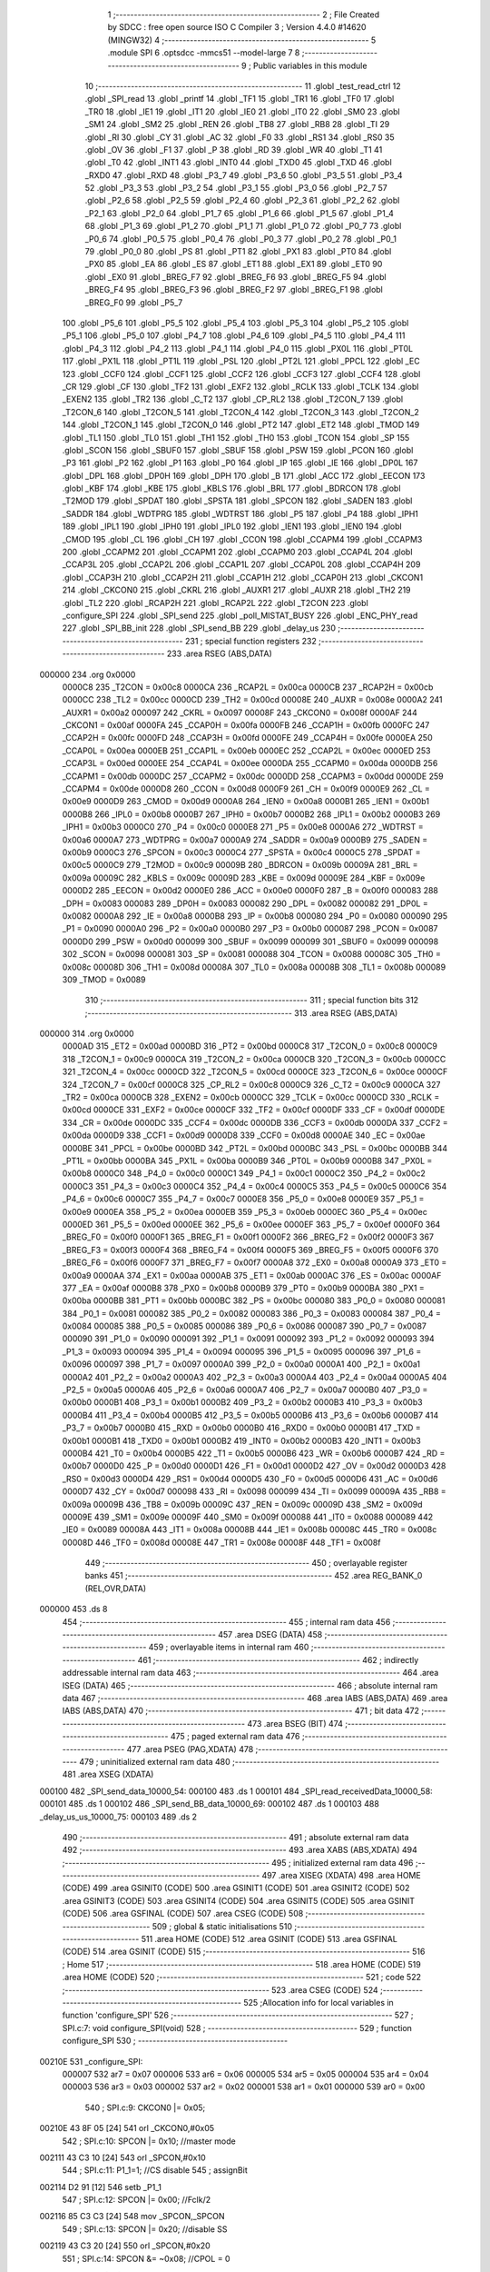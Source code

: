                                       1 ;--------------------------------------------------------
                                      2 ; File Created by SDCC : free open source ISO C Compiler 
                                      3 ; Version 4.4.0 #14620 (MINGW32)
                                      4 ;--------------------------------------------------------
                                      5 	.module SPI
                                      6 	.optsdcc -mmcs51 --model-large
                                      7 	
                                      8 ;--------------------------------------------------------
                                      9 ; Public variables in this module
                                     10 ;--------------------------------------------------------
                                     11 	.globl _test_read_ctrl
                                     12 	.globl _SPI_read
                                     13 	.globl _printf
                                     14 	.globl _TF1
                                     15 	.globl _TR1
                                     16 	.globl _TF0
                                     17 	.globl _TR0
                                     18 	.globl _IE1
                                     19 	.globl _IT1
                                     20 	.globl _IE0
                                     21 	.globl _IT0
                                     22 	.globl _SM0
                                     23 	.globl _SM1
                                     24 	.globl _SM2
                                     25 	.globl _REN
                                     26 	.globl _TB8
                                     27 	.globl _RB8
                                     28 	.globl _TI
                                     29 	.globl _RI
                                     30 	.globl _CY
                                     31 	.globl _AC
                                     32 	.globl _F0
                                     33 	.globl _RS1
                                     34 	.globl _RS0
                                     35 	.globl _OV
                                     36 	.globl _F1
                                     37 	.globl _P
                                     38 	.globl _RD
                                     39 	.globl _WR
                                     40 	.globl _T1
                                     41 	.globl _T0
                                     42 	.globl _INT1
                                     43 	.globl _INT0
                                     44 	.globl _TXD0
                                     45 	.globl _TXD
                                     46 	.globl _RXD0
                                     47 	.globl _RXD
                                     48 	.globl _P3_7
                                     49 	.globl _P3_6
                                     50 	.globl _P3_5
                                     51 	.globl _P3_4
                                     52 	.globl _P3_3
                                     53 	.globl _P3_2
                                     54 	.globl _P3_1
                                     55 	.globl _P3_0
                                     56 	.globl _P2_7
                                     57 	.globl _P2_6
                                     58 	.globl _P2_5
                                     59 	.globl _P2_4
                                     60 	.globl _P2_3
                                     61 	.globl _P2_2
                                     62 	.globl _P2_1
                                     63 	.globl _P2_0
                                     64 	.globl _P1_7
                                     65 	.globl _P1_6
                                     66 	.globl _P1_5
                                     67 	.globl _P1_4
                                     68 	.globl _P1_3
                                     69 	.globl _P1_2
                                     70 	.globl _P1_1
                                     71 	.globl _P1_0
                                     72 	.globl _P0_7
                                     73 	.globl _P0_6
                                     74 	.globl _P0_5
                                     75 	.globl _P0_4
                                     76 	.globl _P0_3
                                     77 	.globl _P0_2
                                     78 	.globl _P0_1
                                     79 	.globl _P0_0
                                     80 	.globl _PS
                                     81 	.globl _PT1
                                     82 	.globl _PX1
                                     83 	.globl _PT0
                                     84 	.globl _PX0
                                     85 	.globl _EA
                                     86 	.globl _ES
                                     87 	.globl _ET1
                                     88 	.globl _EX1
                                     89 	.globl _ET0
                                     90 	.globl _EX0
                                     91 	.globl _BREG_F7
                                     92 	.globl _BREG_F6
                                     93 	.globl _BREG_F5
                                     94 	.globl _BREG_F4
                                     95 	.globl _BREG_F3
                                     96 	.globl _BREG_F2
                                     97 	.globl _BREG_F1
                                     98 	.globl _BREG_F0
                                     99 	.globl _P5_7
                                    100 	.globl _P5_6
                                    101 	.globl _P5_5
                                    102 	.globl _P5_4
                                    103 	.globl _P5_3
                                    104 	.globl _P5_2
                                    105 	.globl _P5_1
                                    106 	.globl _P5_0
                                    107 	.globl _P4_7
                                    108 	.globl _P4_6
                                    109 	.globl _P4_5
                                    110 	.globl _P4_4
                                    111 	.globl _P4_3
                                    112 	.globl _P4_2
                                    113 	.globl _P4_1
                                    114 	.globl _P4_0
                                    115 	.globl _PX0L
                                    116 	.globl _PT0L
                                    117 	.globl _PX1L
                                    118 	.globl _PT1L
                                    119 	.globl _PSL
                                    120 	.globl _PT2L
                                    121 	.globl _PPCL
                                    122 	.globl _EC
                                    123 	.globl _CCF0
                                    124 	.globl _CCF1
                                    125 	.globl _CCF2
                                    126 	.globl _CCF3
                                    127 	.globl _CCF4
                                    128 	.globl _CR
                                    129 	.globl _CF
                                    130 	.globl _TF2
                                    131 	.globl _EXF2
                                    132 	.globl _RCLK
                                    133 	.globl _TCLK
                                    134 	.globl _EXEN2
                                    135 	.globl _TR2
                                    136 	.globl _C_T2
                                    137 	.globl _CP_RL2
                                    138 	.globl _T2CON_7
                                    139 	.globl _T2CON_6
                                    140 	.globl _T2CON_5
                                    141 	.globl _T2CON_4
                                    142 	.globl _T2CON_3
                                    143 	.globl _T2CON_2
                                    144 	.globl _T2CON_1
                                    145 	.globl _T2CON_0
                                    146 	.globl _PT2
                                    147 	.globl _ET2
                                    148 	.globl _TMOD
                                    149 	.globl _TL1
                                    150 	.globl _TL0
                                    151 	.globl _TH1
                                    152 	.globl _TH0
                                    153 	.globl _TCON
                                    154 	.globl _SP
                                    155 	.globl _SCON
                                    156 	.globl _SBUF0
                                    157 	.globl _SBUF
                                    158 	.globl _PSW
                                    159 	.globl _PCON
                                    160 	.globl _P3
                                    161 	.globl _P2
                                    162 	.globl _P1
                                    163 	.globl _P0
                                    164 	.globl _IP
                                    165 	.globl _IE
                                    166 	.globl _DP0L
                                    167 	.globl _DPL
                                    168 	.globl _DP0H
                                    169 	.globl _DPH
                                    170 	.globl _B
                                    171 	.globl _ACC
                                    172 	.globl _EECON
                                    173 	.globl _KBF
                                    174 	.globl _KBE
                                    175 	.globl _KBLS
                                    176 	.globl _BRL
                                    177 	.globl _BDRCON
                                    178 	.globl _T2MOD
                                    179 	.globl _SPDAT
                                    180 	.globl _SPSTA
                                    181 	.globl _SPCON
                                    182 	.globl _SADEN
                                    183 	.globl _SADDR
                                    184 	.globl _WDTPRG
                                    185 	.globl _WDTRST
                                    186 	.globl _P5
                                    187 	.globl _P4
                                    188 	.globl _IPH1
                                    189 	.globl _IPL1
                                    190 	.globl _IPH0
                                    191 	.globl _IPL0
                                    192 	.globl _IEN1
                                    193 	.globl _IEN0
                                    194 	.globl _CMOD
                                    195 	.globl _CL
                                    196 	.globl _CH
                                    197 	.globl _CCON
                                    198 	.globl _CCAPM4
                                    199 	.globl _CCAPM3
                                    200 	.globl _CCAPM2
                                    201 	.globl _CCAPM1
                                    202 	.globl _CCAPM0
                                    203 	.globl _CCAP4L
                                    204 	.globl _CCAP3L
                                    205 	.globl _CCAP2L
                                    206 	.globl _CCAP1L
                                    207 	.globl _CCAP0L
                                    208 	.globl _CCAP4H
                                    209 	.globl _CCAP3H
                                    210 	.globl _CCAP2H
                                    211 	.globl _CCAP1H
                                    212 	.globl _CCAP0H
                                    213 	.globl _CKCON1
                                    214 	.globl _CKCON0
                                    215 	.globl _CKRL
                                    216 	.globl _AUXR1
                                    217 	.globl _AUXR
                                    218 	.globl _TH2
                                    219 	.globl _TL2
                                    220 	.globl _RCAP2H
                                    221 	.globl _RCAP2L
                                    222 	.globl _T2CON
                                    223 	.globl _configure_SPI
                                    224 	.globl _SPI_send
                                    225 	.globl _poll_MISTAT_BUSY
                                    226 	.globl _ENC_PHY_read
                                    227 	.globl _SPI_BB_init
                                    228 	.globl _SPI_send_BB
                                    229 	.globl _delay_us
                                    230 ;--------------------------------------------------------
                                    231 ; special function registers
                                    232 ;--------------------------------------------------------
                                    233 	.area RSEG    (ABS,DATA)
      000000                        234 	.org 0x0000
                           0000C8   235 _T2CON	=	0x00c8
                           0000CA   236 _RCAP2L	=	0x00ca
                           0000CB   237 _RCAP2H	=	0x00cb
                           0000CC   238 _TL2	=	0x00cc
                           0000CD   239 _TH2	=	0x00cd
                           00008E   240 _AUXR	=	0x008e
                           0000A2   241 _AUXR1	=	0x00a2
                           000097   242 _CKRL	=	0x0097
                           00008F   243 _CKCON0	=	0x008f
                           0000AF   244 _CKCON1	=	0x00af
                           0000FA   245 _CCAP0H	=	0x00fa
                           0000FB   246 _CCAP1H	=	0x00fb
                           0000FC   247 _CCAP2H	=	0x00fc
                           0000FD   248 _CCAP3H	=	0x00fd
                           0000FE   249 _CCAP4H	=	0x00fe
                           0000EA   250 _CCAP0L	=	0x00ea
                           0000EB   251 _CCAP1L	=	0x00eb
                           0000EC   252 _CCAP2L	=	0x00ec
                           0000ED   253 _CCAP3L	=	0x00ed
                           0000EE   254 _CCAP4L	=	0x00ee
                           0000DA   255 _CCAPM0	=	0x00da
                           0000DB   256 _CCAPM1	=	0x00db
                           0000DC   257 _CCAPM2	=	0x00dc
                           0000DD   258 _CCAPM3	=	0x00dd
                           0000DE   259 _CCAPM4	=	0x00de
                           0000D8   260 _CCON	=	0x00d8
                           0000F9   261 _CH	=	0x00f9
                           0000E9   262 _CL	=	0x00e9
                           0000D9   263 _CMOD	=	0x00d9
                           0000A8   264 _IEN0	=	0x00a8
                           0000B1   265 _IEN1	=	0x00b1
                           0000B8   266 _IPL0	=	0x00b8
                           0000B7   267 _IPH0	=	0x00b7
                           0000B2   268 _IPL1	=	0x00b2
                           0000B3   269 _IPH1	=	0x00b3
                           0000C0   270 _P4	=	0x00c0
                           0000E8   271 _P5	=	0x00e8
                           0000A6   272 _WDTRST	=	0x00a6
                           0000A7   273 _WDTPRG	=	0x00a7
                           0000A9   274 _SADDR	=	0x00a9
                           0000B9   275 _SADEN	=	0x00b9
                           0000C3   276 _SPCON	=	0x00c3
                           0000C4   277 _SPSTA	=	0x00c4
                           0000C5   278 _SPDAT	=	0x00c5
                           0000C9   279 _T2MOD	=	0x00c9
                           00009B   280 _BDRCON	=	0x009b
                           00009A   281 _BRL	=	0x009a
                           00009C   282 _KBLS	=	0x009c
                           00009D   283 _KBE	=	0x009d
                           00009E   284 _KBF	=	0x009e
                           0000D2   285 _EECON	=	0x00d2
                           0000E0   286 _ACC	=	0x00e0
                           0000F0   287 _B	=	0x00f0
                           000083   288 _DPH	=	0x0083
                           000083   289 _DP0H	=	0x0083
                           000082   290 _DPL	=	0x0082
                           000082   291 _DP0L	=	0x0082
                           0000A8   292 _IE	=	0x00a8
                           0000B8   293 _IP	=	0x00b8
                           000080   294 _P0	=	0x0080
                           000090   295 _P1	=	0x0090
                           0000A0   296 _P2	=	0x00a0
                           0000B0   297 _P3	=	0x00b0
                           000087   298 _PCON	=	0x0087
                           0000D0   299 _PSW	=	0x00d0
                           000099   300 _SBUF	=	0x0099
                           000099   301 _SBUF0	=	0x0099
                           000098   302 _SCON	=	0x0098
                           000081   303 _SP	=	0x0081
                           000088   304 _TCON	=	0x0088
                           00008C   305 _TH0	=	0x008c
                           00008D   306 _TH1	=	0x008d
                           00008A   307 _TL0	=	0x008a
                           00008B   308 _TL1	=	0x008b
                           000089   309 _TMOD	=	0x0089
                                    310 ;--------------------------------------------------------
                                    311 ; special function bits
                                    312 ;--------------------------------------------------------
                                    313 	.area RSEG    (ABS,DATA)
      000000                        314 	.org 0x0000
                           0000AD   315 _ET2	=	0x00ad
                           0000BD   316 _PT2	=	0x00bd
                           0000C8   317 _T2CON_0	=	0x00c8
                           0000C9   318 _T2CON_1	=	0x00c9
                           0000CA   319 _T2CON_2	=	0x00ca
                           0000CB   320 _T2CON_3	=	0x00cb
                           0000CC   321 _T2CON_4	=	0x00cc
                           0000CD   322 _T2CON_5	=	0x00cd
                           0000CE   323 _T2CON_6	=	0x00ce
                           0000CF   324 _T2CON_7	=	0x00cf
                           0000C8   325 _CP_RL2	=	0x00c8
                           0000C9   326 _C_T2	=	0x00c9
                           0000CA   327 _TR2	=	0x00ca
                           0000CB   328 _EXEN2	=	0x00cb
                           0000CC   329 _TCLK	=	0x00cc
                           0000CD   330 _RCLK	=	0x00cd
                           0000CE   331 _EXF2	=	0x00ce
                           0000CF   332 _TF2	=	0x00cf
                           0000DF   333 _CF	=	0x00df
                           0000DE   334 _CR	=	0x00de
                           0000DC   335 _CCF4	=	0x00dc
                           0000DB   336 _CCF3	=	0x00db
                           0000DA   337 _CCF2	=	0x00da
                           0000D9   338 _CCF1	=	0x00d9
                           0000D8   339 _CCF0	=	0x00d8
                           0000AE   340 _EC	=	0x00ae
                           0000BE   341 _PPCL	=	0x00be
                           0000BD   342 _PT2L	=	0x00bd
                           0000BC   343 _PSL	=	0x00bc
                           0000BB   344 _PT1L	=	0x00bb
                           0000BA   345 _PX1L	=	0x00ba
                           0000B9   346 _PT0L	=	0x00b9
                           0000B8   347 _PX0L	=	0x00b8
                           0000C0   348 _P4_0	=	0x00c0
                           0000C1   349 _P4_1	=	0x00c1
                           0000C2   350 _P4_2	=	0x00c2
                           0000C3   351 _P4_3	=	0x00c3
                           0000C4   352 _P4_4	=	0x00c4
                           0000C5   353 _P4_5	=	0x00c5
                           0000C6   354 _P4_6	=	0x00c6
                           0000C7   355 _P4_7	=	0x00c7
                           0000E8   356 _P5_0	=	0x00e8
                           0000E9   357 _P5_1	=	0x00e9
                           0000EA   358 _P5_2	=	0x00ea
                           0000EB   359 _P5_3	=	0x00eb
                           0000EC   360 _P5_4	=	0x00ec
                           0000ED   361 _P5_5	=	0x00ed
                           0000EE   362 _P5_6	=	0x00ee
                           0000EF   363 _P5_7	=	0x00ef
                           0000F0   364 _BREG_F0	=	0x00f0
                           0000F1   365 _BREG_F1	=	0x00f1
                           0000F2   366 _BREG_F2	=	0x00f2
                           0000F3   367 _BREG_F3	=	0x00f3
                           0000F4   368 _BREG_F4	=	0x00f4
                           0000F5   369 _BREG_F5	=	0x00f5
                           0000F6   370 _BREG_F6	=	0x00f6
                           0000F7   371 _BREG_F7	=	0x00f7
                           0000A8   372 _EX0	=	0x00a8
                           0000A9   373 _ET0	=	0x00a9
                           0000AA   374 _EX1	=	0x00aa
                           0000AB   375 _ET1	=	0x00ab
                           0000AC   376 _ES	=	0x00ac
                           0000AF   377 _EA	=	0x00af
                           0000B8   378 _PX0	=	0x00b8
                           0000B9   379 _PT0	=	0x00b9
                           0000BA   380 _PX1	=	0x00ba
                           0000BB   381 _PT1	=	0x00bb
                           0000BC   382 _PS	=	0x00bc
                           000080   383 _P0_0	=	0x0080
                           000081   384 _P0_1	=	0x0081
                           000082   385 _P0_2	=	0x0082
                           000083   386 _P0_3	=	0x0083
                           000084   387 _P0_4	=	0x0084
                           000085   388 _P0_5	=	0x0085
                           000086   389 _P0_6	=	0x0086
                           000087   390 _P0_7	=	0x0087
                           000090   391 _P1_0	=	0x0090
                           000091   392 _P1_1	=	0x0091
                           000092   393 _P1_2	=	0x0092
                           000093   394 _P1_3	=	0x0093
                           000094   395 _P1_4	=	0x0094
                           000095   396 _P1_5	=	0x0095
                           000096   397 _P1_6	=	0x0096
                           000097   398 _P1_7	=	0x0097
                           0000A0   399 _P2_0	=	0x00a0
                           0000A1   400 _P2_1	=	0x00a1
                           0000A2   401 _P2_2	=	0x00a2
                           0000A3   402 _P2_3	=	0x00a3
                           0000A4   403 _P2_4	=	0x00a4
                           0000A5   404 _P2_5	=	0x00a5
                           0000A6   405 _P2_6	=	0x00a6
                           0000A7   406 _P2_7	=	0x00a7
                           0000B0   407 _P3_0	=	0x00b0
                           0000B1   408 _P3_1	=	0x00b1
                           0000B2   409 _P3_2	=	0x00b2
                           0000B3   410 _P3_3	=	0x00b3
                           0000B4   411 _P3_4	=	0x00b4
                           0000B5   412 _P3_5	=	0x00b5
                           0000B6   413 _P3_6	=	0x00b6
                           0000B7   414 _P3_7	=	0x00b7
                           0000B0   415 _RXD	=	0x00b0
                           0000B0   416 _RXD0	=	0x00b0
                           0000B1   417 _TXD	=	0x00b1
                           0000B1   418 _TXD0	=	0x00b1
                           0000B2   419 _INT0	=	0x00b2
                           0000B3   420 _INT1	=	0x00b3
                           0000B4   421 _T0	=	0x00b4
                           0000B5   422 _T1	=	0x00b5
                           0000B6   423 _WR	=	0x00b6
                           0000B7   424 _RD	=	0x00b7
                           0000D0   425 _P	=	0x00d0
                           0000D1   426 _F1	=	0x00d1
                           0000D2   427 _OV	=	0x00d2
                           0000D3   428 _RS0	=	0x00d3
                           0000D4   429 _RS1	=	0x00d4
                           0000D5   430 _F0	=	0x00d5
                           0000D6   431 _AC	=	0x00d6
                           0000D7   432 _CY	=	0x00d7
                           000098   433 _RI	=	0x0098
                           000099   434 _TI	=	0x0099
                           00009A   435 _RB8	=	0x009a
                           00009B   436 _TB8	=	0x009b
                           00009C   437 _REN	=	0x009c
                           00009D   438 _SM2	=	0x009d
                           00009E   439 _SM1	=	0x009e
                           00009F   440 _SM0	=	0x009f
                           000088   441 _IT0	=	0x0088
                           000089   442 _IE0	=	0x0089
                           00008A   443 _IT1	=	0x008a
                           00008B   444 _IE1	=	0x008b
                           00008C   445 _TR0	=	0x008c
                           00008D   446 _TF0	=	0x008d
                           00008E   447 _TR1	=	0x008e
                           00008F   448 _TF1	=	0x008f
                                    449 ;--------------------------------------------------------
                                    450 ; overlayable register banks
                                    451 ;--------------------------------------------------------
                                    452 	.area REG_BANK_0	(REL,OVR,DATA)
      000000                        453 	.ds 8
                                    454 ;--------------------------------------------------------
                                    455 ; internal ram data
                                    456 ;--------------------------------------------------------
                                    457 	.area DSEG    (DATA)
                                    458 ;--------------------------------------------------------
                                    459 ; overlayable items in internal ram
                                    460 ;--------------------------------------------------------
                                    461 ;--------------------------------------------------------
                                    462 ; indirectly addressable internal ram data
                                    463 ;--------------------------------------------------------
                                    464 	.area ISEG    (DATA)
                                    465 ;--------------------------------------------------------
                                    466 ; absolute internal ram data
                                    467 ;--------------------------------------------------------
                                    468 	.area IABS    (ABS,DATA)
                                    469 	.area IABS    (ABS,DATA)
                                    470 ;--------------------------------------------------------
                                    471 ; bit data
                                    472 ;--------------------------------------------------------
                                    473 	.area BSEG    (BIT)
                                    474 ;--------------------------------------------------------
                                    475 ; paged external ram data
                                    476 ;--------------------------------------------------------
                                    477 	.area PSEG    (PAG,XDATA)
                                    478 ;--------------------------------------------------------
                                    479 ; uninitialized external ram data
                                    480 ;--------------------------------------------------------
                                    481 	.area XSEG    (XDATA)
      000100                        482 _SPI_send_data_10000_54:
      000100                        483 	.ds 1
      000101                        484 _SPI_read_receivedData_10000_58:
      000101                        485 	.ds 1
      000102                        486 _SPI_send_BB_data_10000_69:
      000102                        487 	.ds 1
      000103                        488 _delay_us_us_10000_75:
      000103                        489 	.ds 2
                                    490 ;--------------------------------------------------------
                                    491 ; absolute external ram data
                                    492 ;--------------------------------------------------------
                                    493 	.area XABS    (ABS,XDATA)
                                    494 ;--------------------------------------------------------
                                    495 ; initialized external ram data
                                    496 ;--------------------------------------------------------
                                    497 	.area XISEG   (XDATA)
                                    498 	.area HOME    (CODE)
                                    499 	.area GSINIT0 (CODE)
                                    500 	.area GSINIT1 (CODE)
                                    501 	.area GSINIT2 (CODE)
                                    502 	.area GSINIT3 (CODE)
                                    503 	.area GSINIT4 (CODE)
                                    504 	.area GSINIT5 (CODE)
                                    505 	.area GSINIT  (CODE)
                                    506 	.area GSFINAL (CODE)
                                    507 	.area CSEG    (CODE)
                                    508 ;--------------------------------------------------------
                                    509 ; global & static initialisations
                                    510 ;--------------------------------------------------------
                                    511 	.area HOME    (CODE)
                                    512 	.area GSINIT  (CODE)
                                    513 	.area GSFINAL (CODE)
                                    514 	.area GSINIT  (CODE)
                                    515 ;--------------------------------------------------------
                                    516 ; Home
                                    517 ;--------------------------------------------------------
                                    518 	.area HOME    (CODE)
                                    519 	.area HOME    (CODE)
                                    520 ;--------------------------------------------------------
                                    521 ; code
                                    522 ;--------------------------------------------------------
                                    523 	.area CSEG    (CODE)
                                    524 ;------------------------------------------------------------
                                    525 ;Allocation info for local variables in function 'configure_SPI'
                                    526 ;------------------------------------------------------------
                                    527 ;	SPI.c:7: void configure_SPI(void)
                                    528 ;	-----------------------------------------
                                    529 ;	 function configure_SPI
                                    530 ;	-----------------------------------------
      00210E                        531 _configure_SPI:
                           000007   532 	ar7 = 0x07
                           000006   533 	ar6 = 0x06
                           000005   534 	ar5 = 0x05
                           000004   535 	ar4 = 0x04
                           000003   536 	ar3 = 0x03
                           000002   537 	ar2 = 0x02
                           000001   538 	ar1 = 0x01
                           000000   539 	ar0 = 0x00
                                    540 ;	SPI.c:9: CKCON0 |= 0x05;
      00210E 43 8F 05         [24]  541 	orl	_CKCON0,#0x05
                                    542 ;	SPI.c:10: SPCON |= 0x10;              //master mode
      002111 43 C3 10         [24]  543 	orl	_SPCON,#0x10
                                    544 ;	SPI.c:11: P1_1=1;                     //CS disable
                                    545 ;	assignBit
      002114 D2 91            [12]  546 	setb	_P1_1
                                    547 ;	SPI.c:12: SPCON |= 0x00;          //Fclk/2
      002116 85 C3 C3         [24]  548 	mov	_SPCON,_SPCON
                                    549 ;	SPI.c:13: SPCON |= 0x20;          //disable SS
      002119 43 C3 20         [24]  550 	orl	_SPCON,#0x20
                                    551 ;	SPI.c:14: SPCON &= ~0x08;         //CPOL = 0
      00211C 53 C3 F7         [24]  552 	anl	_SPCON,#0xf7
                                    553 ;	SPI.c:15: SPCON &= ~0x04;          //CPHA = 0
      00211F 53 C3 FB         [24]  554 	anl	_SPCON,#0xfb
                                    555 ;	SPI.c:17: SPCON |= 0x40;          //Enable SPI
      002122 43 C3 40         [24]  556 	orl	_SPCON,#0x40
                                    557 ;	SPI.c:19: }
      002125 22               [24]  558 	ret
                                    559 ;------------------------------------------------------------
                                    560 ;Allocation info for local variables in function 'SPI_send'
                                    561 ;------------------------------------------------------------
                                    562 ;data                      Allocated with name '_SPI_send_data_10000_54'
                                    563 ;------------------------------------------------------------
                                    564 ;	SPI.c:22: void SPI_send(uint8_t data)
                                    565 ;	-----------------------------------------
                                    566 ;	 function SPI_send
                                    567 ;	-----------------------------------------
      002126                        568 _SPI_send:
      002126 E5 82            [12]  569 	mov	a,dpl
      002128 90 01 00         [24]  570 	mov	dptr,#_SPI_send_data_10000_54
      00212B F0               [24]  571 	movx	@dptr,a
                                    572 ;	SPI.c:25: P1_1 = 0;              // Pull CS (SS) low to activate the DAC
                                    573 ;	assignBit
      00212C C2 91            [12]  574 	clr	_P1_1
                                    575 ;	SPI.c:27: SPDAT = data;           // Config + MSB of data
      00212E 90 01 00         [24]  576 	mov	dptr,#_SPI_send_data_10000_54
      002131 E0               [24]  577 	movx	a,@dptr
      002132 FF               [12]  578 	mov	r7,a
      002133 8F C5            [24]  579 	mov	_SPDAT,r7
                                    580 ;	SPI.c:28: printf("Sending data: %x\n\r", data);
      002135 7E 00            [12]  581 	mov	r6,#0x00
      002137 C0 07            [24]  582 	push	ar7
      002139 C0 06            [24]  583 	push	ar6
      00213B 74 4A            [12]  584 	mov	a,#___str_0
      00213D C0 E0            [24]  585 	push	acc
      00213F 74 2E            [12]  586 	mov	a,#(___str_0 >> 8)
      002141 C0 E0            [24]  587 	push	acc
      002143 74 80            [12]  588 	mov	a,#0x80
      002145 C0 E0            [24]  589 	push	acc
      002147 12 23 E1         [24]  590 	lcall	_printf
      00214A E5 81            [12]  591 	mov	a,sp
      00214C 24 FB            [12]  592 	add	a,#0xfb
      00214E F5 81            [12]  593 	mov	sp,a
                                    594 ;	SPI.c:29: while (!(SPSTA & 0x80))
      002150                        595 00101$:
      002150 E5 C4            [12]  596 	mov	a,_SPSTA
      002152 30 E7 FB         [24]  597 	jnb	acc.7,00101$
                                    598 ;	SPI.c:42: delay_us(5);
      002155 90 00 05         [24]  599 	mov	dptr,#0x0005
      002158 12 22 BF         [24]  600 	lcall	_delay_us
                                    601 ;	SPI.c:44: P1_1 = 1;
                                    602 ;	assignBit
      00215B D2 91            [12]  603 	setb	_P1_1
                                    604 ;	SPI.c:45: }
      00215D 22               [24]  605 	ret
                                    606 ;------------------------------------------------------------
                                    607 ;Allocation info for local variables in function 'SPI_read'
                                    608 ;------------------------------------------------------------
                                    609 ;receivedData              Allocated with name '_SPI_read_receivedData_10000_58'
                                    610 ;------------------------------------------------------------
                                    611 ;	SPI.c:47: uint8_t SPI_read(void)
                                    612 ;	-----------------------------------------
                                    613 ;	 function SPI_read
                                    614 ;	-----------------------------------------
      00215E                        615 _SPI_read:
                                    616 ;	SPI.c:51: P1_1 = 0;              // Pull CS (SS) low to activate the slave device
                                    617 ;	assignBit
      00215E C2 91            [12]  618 	clr	_P1_1
                                    619 ;	SPI.c:53: SPDAT = 0x3F;          // Send a dummy byte to generate clock pulses
      002160 75 C5 3F         [24]  620 	mov	_SPDAT,#0x3f
                                    621 ;	SPI.c:54: while (!(SPSTA & 0x80))
      002163                        622 00101$:
      002163 E5 C4            [12]  623 	mov	a,_SPSTA
      002165 30 E7 FB         [24]  624 	jnb	acc.7,00101$
                                    625 ;	SPI.c:59: receivedData = SPDAT;  // Read the data received from the slave
      002168 90 01 01         [24]  626 	mov	dptr,#_SPI_read_receivedData_10000_58
      00216B E5 C5            [12]  627 	mov	a,_SPDAT
      00216D F0               [24]  628 	movx	@dptr,a
                                    629 ;	SPI.c:60: printf("Received data: %x\n\r", receivedData);
      00216E E0               [24]  630 	movx	a,@dptr
      00216F FF               [12]  631 	mov	r7,a
      002170 FD               [12]  632 	mov	r5,a
      002171 7E 00            [12]  633 	mov	r6,#0x00
      002173 C0 07            [24]  634 	push	ar7
      002175 C0 05            [24]  635 	push	ar5
      002177 C0 06            [24]  636 	push	ar6
      002179 74 5D            [12]  637 	mov	a,#___str_1
      00217B C0 E0            [24]  638 	push	acc
      00217D 74 2E            [12]  639 	mov	a,#(___str_1 >> 8)
      00217F C0 E0            [24]  640 	push	acc
      002181 74 80            [12]  641 	mov	a,#0x80
      002183 C0 E0            [24]  642 	push	acc
      002185 12 23 E1         [24]  643 	lcall	_printf
      002188 E5 81            [12]  644 	mov	a,sp
      00218A 24 FB            [12]  645 	add	a,#0xfb
      00218C F5 81            [12]  646 	mov	sp,a
                                    647 ;	SPI.c:62: delay_us(5);           // Small delay to ensure stability
      00218E 90 00 05         [24]  648 	mov	dptr,#0x0005
      002191 12 22 BF         [24]  649 	lcall	_delay_us
      002194 D0 07            [24]  650 	pop	ar7
                                    651 ;	SPI.c:63: P1_1 = 1;              // Pull CS (SS) high to deactivate the slave device
                                    652 ;	assignBit
      002196 D2 91            [12]  653 	setb	_P1_1
                                    654 ;	SPI.c:65: return receivedData;   // Return the received data
      002198 8F 82            [24]  655 	mov	dpl, r7
                                    656 ;	SPI.c:66: }
      00219A 22               [24]  657 	ret
                                    658 ;------------------------------------------------------------
                                    659 ;Allocation info for local variables in function 'poll_MISTAT_BUSY'
                                    660 ;------------------------------------------------------------
                                    661 ;	SPI.c:68: void poll_MISTAT_BUSY(void)
                                    662 ;	-----------------------------------------
                                    663 ;	 function poll_MISTAT_BUSY
                                    664 ;	-----------------------------------------
      00219B                        665 _poll_MISTAT_BUSY:
                                    666 ;	SPI.c:70: SPI_send(ENC_WRITE_CONTROL_REG_OPCODE | ENC_ECON1);                 //ECON1
      00219B 75 82 5F         [24]  667 	mov	dpl, #0x5f
      00219E 12 21 26         [24]  668 	lcall	_SPI_send
                                    669 ;	SPI.c:71: SPI_send(ENC_REGISTER_BANK_3);
      0021A1 75 82 03         [24]  670 	mov	dpl, #0x03
      0021A4 12 21 26         [24]  671 	lcall	_SPI_send
                                    672 ;	SPI.c:72: SPI_send(ENC_READ_CONTROL_REG_OPCODE | ENC_MISTAT);
      0021A7 75 82 0A         [24]  673 	mov	dpl, #0x0a
      0021AA 12 21 26         [24]  674 	lcall	_SPI_send
                                    675 ;	SPI.c:73: SPI_read();                                                 //Dummy byte
      0021AD 12 21 5E         [24]  676 	lcall	_SPI_read
                                    677 ;	SPI.c:74: while((SPI_read() & 0x01) != 0)
      0021B0                        678 00101$:
      0021B0 12 21 5E         [24]  679 	lcall	_SPI_read
      0021B3 E5 82            [12]  680 	mov	a, dpl
      0021B5 30 E0 17         [24]  681 	jnb	acc.0,00104$
                                    682 ;	SPI.c:76: printf("Busy wait!!");
      0021B8 74 71            [12]  683 	mov	a,#___str_2
      0021BA C0 E0            [24]  684 	push	acc
      0021BC 74 2E            [12]  685 	mov	a,#(___str_2 >> 8)
      0021BE C0 E0            [24]  686 	push	acc
      0021C0 74 80            [12]  687 	mov	a,#0x80
      0021C2 C0 E0            [24]  688 	push	acc
      0021C4 12 23 E1         [24]  689 	lcall	_printf
      0021C7 15 81            [12]  690 	dec	sp
      0021C9 15 81            [12]  691 	dec	sp
      0021CB 15 81            [12]  692 	dec	sp
      0021CD 80 E1            [24]  693 	sjmp	00101$
      0021CF                        694 00104$:
                                    695 ;	SPI.c:78: }
      0021CF 22               [24]  696 	ret
                                    697 ;------------------------------------------------------------
                                    698 ;Allocation info for local variables in function 'test_read_ctrl'
                                    699 ;------------------------------------------------------------
                                    700 ;received_byte             Allocated with name '_test_read_ctrl_received_byte_10000_64'
                                    701 ;------------------------------------------------------------
                                    702 ;	SPI.c:80: void test_read_ctrl(void)
                                    703 ;	-----------------------------------------
                                    704 ;	 function test_read_ctrl
                                    705 ;	-----------------------------------------
      0021D0                        706 _test_read_ctrl:
                                    707 ;	SPI.c:83: SPI_send(ENC_WRITE_CONTROL_REG_OPCODE | ENC_ECON1);
      0021D0 75 82 5F         [24]  708 	mov	dpl, #0x5f
      0021D3 12 21 26         [24]  709 	lcall	_SPI_send
                                    710 ;	SPI.c:84: SPI_send(ENC_REGISTER_BANK_2);
      0021D6 75 82 02         [24]  711 	mov	dpl, #0x02
      0021D9 12 21 26         [24]  712 	lcall	_SPI_send
                                    713 ;	SPI.c:85: SPI_send(ENC_READ_CONTROL_REG_OPCODE | ENC_ECON1);
      0021DC 75 82 1F         [24]  714 	mov	dpl, #0x1f
      0021DF 12 21 26         [24]  715 	lcall	_SPI_send
                                    716 ;	SPI.c:86: SPI_read();  //Dummy byte
      0021E2 12 21 5E         [24]  717 	lcall	_SPI_read
                                    718 ;	SPI.c:87: received_byte = SPI_read();
      0021E5 12 21 5E         [24]  719 	lcall	_SPI_read
      0021E8 AF 82            [24]  720 	mov	r7, dpl
                                    721 ;	SPI.c:88: printf("Received test read ctrl word: %x\n\r", received_byte);
      0021EA 7E 00            [12]  722 	mov	r6,#0x00
      0021EC C0 07            [24]  723 	push	ar7
      0021EE C0 06            [24]  724 	push	ar6
      0021F0 74 7D            [12]  725 	mov	a,#___str_3
      0021F2 C0 E0            [24]  726 	push	acc
      0021F4 74 2E            [12]  727 	mov	a,#(___str_3 >> 8)
      0021F6 C0 E0            [24]  728 	push	acc
      0021F8 74 80            [12]  729 	mov	a,#0x80
      0021FA C0 E0            [24]  730 	push	acc
      0021FC 12 23 E1         [24]  731 	lcall	_printf
      0021FF E5 81            [12]  732 	mov	a,sp
      002201 24 FB            [12]  733 	add	a,#0xfb
      002203 F5 81            [12]  734 	mov	sp,a
                                    735 ;	SPI.c:89: }
      002205 22               [24]  736 	ret
                                    737 ;------------------------------------------------------------
                                    738 ;Allocation info for local variables in function 'ENC_PHY_read'
                                    739 ;------------------------------------------------------------
                                    740 ;PHY_reg                   Allocated with name '_ENC_PHY_read_PHY_reg_10000_65'
                                    741 ;received_LSB              Allocated with name '_ENC_PHY_read_received_LSB_10000_66'
                                    742 ;received_MSB              Allocated with name '_ENC_PHY_read_received_MSB_10000_66'
                                    743 ;received_word             Allocated with name '_ENC_PHY_read_received_word_10000_66'
                                    744 ;------------------------------------------------------------
                                    745 ;	SPI.c:92: uint16_t ENC_PHY_read(uint8_t PHY_reg)
                                    746 ;	-----------------------------------------
                                    747 ;	 function ENC_PHY_read
                                    748 ;	-----------------------------------------
      002206                        749 _ENC_PHY_read:
                                    750 ;	SPI.c:96: SPI_send(ENC_WRITE_CONTROL_REG_OPCODE | ENC_ECON1);                 //ECON1
      002206 75 82 5F         [24]  751 	mov	dpl, #0x5f
      002209 12 21 26         [24]  752 	lcall	_SPI_send
                                    753 ;	SPI.c:97: SPI_send(ENC_REGISTER_BANK_2);
      00220C 75 82 02         [24]  754 	mov	dpl, #0x02
      00220F 12 21 26         [24]  755 	lcall	_SPI_send
                                    756 ;	SPI.c:98: SPI_send(ENC_WRITE_CONTROL_REG_OPCODE | ENC_MIREGADR);
      002212 75 82 54         [24]  757 	mov	dpl, #0x54
      002215 12 21 26         [24]  758 	lcall	_SPI_send
                                    759 ;	SPI.c:99: SPI_send(ENC_PHLCON);                                   //Write the address of the PHY register in the MIREGADR register
      002218 75 82 14         [24]  760 	mov	dpl, #0x14
      00221B 12 21 26         [24]  761 	lcall	_SPI_send
                                    762 ;	SPI.c:101: SPI_send(ENC_WRITE_CONTROL_REG_OPCODE | ENC_MICMD);
      00221E 75 82 52         [24]  763 	mov	dpl, #0x52
      002221 12 21 26         [24]  764 	lcall	_SPI_send
                                    765 ;	SPI.c:102: SPI_send(SET);
      002224 75 82 01         [24]  766 	mov	dpl, #0x01
      002227 12 21 26         [24]  767 	lcall	_SPI_send
                                    768 ;	SPI.c:104: poll_MISTAT_BUSY();
      00222A 12 21 9B         [24]  769 	lcall	_poll_MISTAT_BUSY
                                    770 ;	SPI.c:106: SPI_send(ENC_WRITE_CONTROL_REG_OPCODE | ENC_MICMD);
      00222D 75 82 52         [24]  771 	mov	dpl, #0x52
      002230 12 21 26         [24]  772 	lcall	_SPI_send
                                    773 ;	SPI.c:107: SPI_send(CLEAR);
      002233 75 82 00         [24]  774 	mov	dpl, #0x00
      002236 12 21 26         [24]  775 	lcall	_SPI_send
                                    776 ;	SPI.c:109: SPI_send(ENC_READ_CONTROL_REG_OPCODE | ENC_MIRDL);
      002239 75 82 18         [24]  777 	mov	dpl, #0x18
      00223C 12 21 26         [24]  778 	lcall	_SPI_send
                                    779 ;	SPI.c:110: SPI_read();  //Dummy byte
      00223F 12 21 5E         [24]  780 	lcall	_SPI_read
                                    781 ;	SPI.c:111: received_LSB = SPI_read();
      002242 12 21 5E         [24]  782 	lcall	_SPI_read
      002245 AF 82            [24]  783 	mov	r7, dpl
                                    784 ;	SPI.c:113: SPI_send(ENC_READ_CONTROL_REG_OPCODE | ENC_MIRDH);
      002247 75 82 19         [24]  785 	mov	dpl, #0x19
      00224A C0 07            [24]  786 	push	ar7
      00224C 12 21 26         [24]  787 	lcall	_SPI_send
                                    788 ;	SPI.c:114: SPI_read();  //Dummy byte
      00224F 12 21 5E         [24]  789 	lcall	_SPI_read
                                    790 ;	SPI.c:115: received_MSB = SPI_read();
      002252 12 21 5E         [24]  791 	lcall	_SPI_read
      002255 AE 82            [24]  792 	mov	r6, dpl
      002257 D0 07            [24]  793 	pop	ar7
                                    794 ;	SPI.c:117: received_word = (received_MSB << 8) | received_LSB;
      002259 8E 05            [24]  795 	mov	ar5,r6
      00225B E4               [12]  796 	clr	a
      00225C FE               [12]  797 	mov	r6,a
      00225D FC               [12]  798 	mov	r4,a
      00225E EF               [12]  799 	mov	a,r7
      00225F 42 06            [12]  800 	orl	ar6,a
      002261 EC               [12]  801 	mov	a,r4
      002262 42 05            [12]  802 	orl	ar5,a
                                    803 ;	SPI.c:118: return received_word;
      002264 8E 82            [24]  804 	mov	dpl, r6
      002266 8D 83            [24]  805 	mov	dph, r5
                                    806 ;	SPI.c:120: }
      002268 22               [24]  807 	ret
                                    808 ;------------------------------------------------------------
                                    809 ;Allocation info for local variables in function 'SPI_BB_init'
                                    810 ;------------------------------------------------------------
                                    811 ;	SPI.c:122: void SPI_BB_init(void)
                                    812 ;	-----------------------------------------
                                    813 ;	 function SPI_BB_init
                                    814 ;	-----------------------------------------
      002269                        815 _SPI_BB_init:
                                    816 ;	SPI.c:124: SPCON = 0;
      002269 75 C3 00         [24]  817 	mov	_SPCON,#0x00
                                    818 ;	SPI.c:125: SPI_DATA = 1;
                                    819 ;	assignBit
      00226C D2 97            [12]  820 	setb	_P1_7
                                    821 ;	SPI.c:126: SPI_CLOCK = 0;
                                    822 ;	assignBit
      00226E C2 96            [12]  823 	clr	_P1_6
                                    824 ;	SPI.c:127: SPI_CHIP_SELECT = 1;
                                    825 ;	assignBit
      002270 D2 91            [12]  826 	setb	_P1_1
                                    827 ;	SPI.c:128: }
      002272 22               [24]  828 	ret
                                    829 ;------------------------------------------------------------
                                    830 ;Allocation info for local variables in function 'SPI_send_BB'
                                    831 ;------------------------------------------------------------
                                    832 ;data                      Allocated with name '_SPI_send_BB_data_10000_69'
                                    833 ;i                         Allocated with name '_SPI_send_BB_i_20000_71'
                                    834 ;------------------------------------------------------------
                                    835 ;	SPI.c:130: void SPI_send_BB(uint8_t data)
                                    836 ;	-----------------------------------------
                                    837 ;	 function SPI_send_BB
                                    838 ;	-----------------------------------------
      002273                        839 _SPI_send_BB:
      002273 E5 82            [12]  840 	mov	a,dpl
      002275 90 01 02         [24]  841 	mov	dptr,#_SPI_send_BB_data_10000_69
      002278 F0               [24]  842 	movx	@dptr,a
                                    843 ;	SPI.c:133: printf("Sending BB data: %x\n\r", data);
      002279 E0               [24]  844 	movx	a,@dptr
      00227A FF               [12]  845 	mov	r7,a
      00227B 7E 00            [12]  846 	mov	r6,#0x00
      00227D C0 07            [24]  847 	push	ar7
      00227F C0 06            [24]  848 	push	ar6
      002281 74 A0            [12]  849 	mov	a,#___str_4
      002283 C0 E0            [24]  850 	push	acc
      002285 74 2E            [12]  851 	mov	a,#(___str_4 >> 8)
      002287 C0 E0            [24]  852 	push	acc
      002289 74 80            [12]  853 	mov	a,#0x80
      00228B C0 E0            [24]  854 	push	acc
      00228D 12 23 E1         [24]  855 	lcall	_printf
      002290 E5 81            [12]  856 	mov	a,sp
      002292 24 FB            [12]  857 	add	a,#0xfb
      002294 F5 81            [12]  858 	mov	sp,a
                                    859 ;	SPI.c:134: SPI_CHIP_SELECT = 0;
                                    860 ;	assignBit
      002296 C2 91            [12]  861 	clr	_P1_1
                                    862 ;	SPI.c:135: for(int i = 0; i < 8; i++)
      002298 7F 00            [12]  863 	mov	r7,#0x00
      00229A                        864 00106$:
      00229A BF 08 00         [24]  865 	cjne	r7,#0x08,00129$
      00229D                        866 00129$:
      00229D 50 1D            [24]  867 	jnc	00104$
                                    868 ;	SPI.c:138: if(data & 0x80)
      00229F 90 01 02         [24]  869 	mov	dptr,#_SPI_send_BB_data_10000_69
      0022A2 E0               [24]  870 	movx	a,@dptr
      0022A3 30 E7 04         [24]  871 	jnb	acc.7,00102$
                                    872 ;	SPI.c:140: SPI_DATA = 1;
                                    873 ;	assignBit
      0022A6 D2 97            [12]  874 	setb	_P1_7
      0022A8 80 02            [24]  875 	sjmp	00103$
      0022AA                        876 00102$:
                                    877 ;	SPI.c:144: SPI_DATA = 0;
                                    878 ;	assignBit
      0022AA C2 97            [12]  879 	clr	_P1_7
      0022AC                        880 00103$:
                                    881 ;	SPI.c:146: SPI_CLOCK = 1;
                                    882 ;	assignBit
      0022AC D2 96            [12]  883 	setb	_P1_6
                                    884 ;	SPI.c:148: data = data << 1;
      0022AE 90 01 02         [24]  885 	mov	dptr,#_SPI_send_BB_data_10000_69
      0022B1 E0               [24]  886 	movx	a,@dptr
      0022B2 25 E0            [12]  887 	add	a,acc
      0022B4 F0               [24]  888 	movx	@dptr,a
                                    889 ;	SPI.c:149: SPI_CLOCK = 0;
                                    890 ;	assignBit
      0022B5 C2 96            [12]  891 	clr	_P1_6
                                    892 ;	SPI.c:150: SPI_DATA = 0;
                                    893 ;	assignBit
      0022B7 C2 97            [12]  894 	clr	_P1_7
                                    895 ;	SPI.c:135: for(int i = 0; i < 8; i++)
      0022B9 0F               [12]  896 	inc	r7
      0022BA 80 DE            [24]  897 	sjmp	00106$
      0022BC                        898 00104$:
                                    899 ;	SPI.c:153: SPI_CHIP_SELECT = 1;
                                    900 ;	assignBit
      0022BC D2 91            [12]  901 	setb	_P1_1
                                    902 ;	SPI.c:154: }
      0022BE 22               [24]  903 	ret
                                    904 ;------------------------------------------------------------
                                    905 ;Allocation info for local variables in function 'delay_us'
                                    906 ;------------------------------------------------------------
                                    907 ;us                        Allocated with name '_delay_us_us_10000_75'
                                    908 ;------------------------------------------------------------
                                    909 ;	SPI.c:156: void delay_us(uint16_t us)
                                    910 ;	-----------------------------------------
                                    911 ;	 function delay_us
                                    912 ;	-----------------------------------------
      0022BF                        913 _delay_us:
      0022BF AF 83            [24]  914 	mov	r7,dph
      0022C1 E5 82            [12]  915 	mov	a,dpl
      0022C3 90 01 03         [24]  916 	mov	dptr,#_delay_us_us_10000_75
      0022C6 F0               [24]  917 	movx	@dptr,a
      0022C7 EF               [12]  918 	mov	a,r7
      0022C8 A3               [24]  919 	inc	dptr
      0022C9 F0               [24]  920 	movx	@dptr,a
                                    921 ;	SPI.c:158: while (us--)
      0022CA 90 01 03         [24]  922 	mov	dptr,#_delay_us_us_10000_75
      0022CD E0               [24]  923 	movx	a,@dptr
      0022CE FE               [12]  924 	mov	r6,a
      0022CF A3               [24]  925 	inc	dptr
      0022D0 E0               [24]  926 	movx	a,@dptr
      0022D1 FF               [12]  927 	mov	r7,a
      0022D2                        928 00101$:
      0022D2 8E 04            [24]  929 	mov	ar4,r6
      0022D4 8F 05            [24]  930 	mov	ar5,r7
      0022D6 1E               [12]  931 	dec	r6
      0022D7 BE FF 01         [24]  932 	cjne	r6,#0xff,00118$
      0022DA 1F               [12]  933 	dec	r7
      0022DB                        934 00118$:
      0022DB 90 01 03         [24]  935 	mov	dptr,#_delay_us_us_10000_75
      0022DE EE               [12]  936 	mov	a,r6
      0022DF F0               [24]  937 	movx	@dptr,a
      0022E0 EF               [12]  938 	mov	a,r7
      0022E1 A3               [24]  939 	inc	dptr
      0022E2 F0               [24]  940 	movx	@dptr,a
      0022E3 EC               [12]  941 	mov	a,r4
      0022E4 4D               [12]  942 	orl	a,r5
      0022E5 70 EB            [24]  943 	jnz	00101$
      0022E7 90 01 03         [24]  944 	mov	dptr,#_delay_us_us_10000_75
      0022EA EE               [12]  945 	mov	a,r6
      0022EB F0               [24]  946 	movx	@dptr,a
      0022EC EF               [12]  947 	mov	a,r7
      0022ED A3               [24]  948 	inc	dptr
      0022EE F0               [24]  949 	movx	@dptr,a
                                    950 ;	SPI.c:161: }
      0022EF 22               [24]  951 	ret
                                    952 	.area CSEG    (CODE)
                                    953 	.area CONST   (CODE)
                                    954 	.area CONST   (CODE)
      002E4A                        955 ___str_0:
      002E4A 53 65 6E 64 69 6E 67   956 	.ascii "Sending data: %x"
             20 64 61 74 61 3A 20
             25 78
      002E5A 0A                     957 	.db 0x0a
      002E5B 0D                     958 	.db 0x0d
      002E5C 00                     959 	.db 0x00
                                    960 	.area CSEG    (CODE)
                                    961 	.area CONST   (CODE)
      002E5D                        962 ___str_1:
      002E5D 52 65 63 65 69 76 65   963 	.ascii "Received data: %x"
             64 20 64 61 74 61 3A
             20 25 78
      002E6E 0A                     964 	.db 0x0a
      002E6F 0D                     965 	.db 0x0d
      002E70 00                     966 	.db 0x00
                                    967 	.area CSEG    (CODE)
                                    968 	.area CONST   (CODE)
      002E71                        969 ___str_2:
      002E71 42 75 73 79 20 77 61   970 	.ascii "Busy wait!!"
             69 74 21 21
      002E7C 00                     971 	.db 0x00
                                    972 	.area CSEG    (CODE)
                                    973 	.area CONST   (CODE)
      002E7D                        974 ___str_3:
      002E7D 52 65 63 65 69 76 65   975 	.ascii "Received test read ctrl word: %x"
             64 20 74 65 73 74 20
             72 65 61 64 20 63 74
             72 6C 20 77 6F 72 64
             3A 20 25 78
      002E9D 0A                     976 	.db 0x0a
      002E9E 0D                     977 	.db 0x0d
      002E9F 00                     978 	.db 0x00
                                    979 	.area CSEG    (CODE)
                                    980 	.area CONST   (CODE)
      002EA0                        981 ___str_4:
      002EA0 53 65 6E 64 69 6E 67   982 	.ascii "Sending BB data: %x"
             20 42 42 20 64 61 74
             61 3A 20 25 78
      002EB3 0A                     983 	.db 0x0a
      002EB4 0D                     984 	.db 0x0d
      002EB5 00                     985 	.db 0x00
                                    986 	.area CSEG    (CODE)
                                    987 	.area XINIT   (CODE)
                                    988 	.area CABS    (ABS,CODE)

